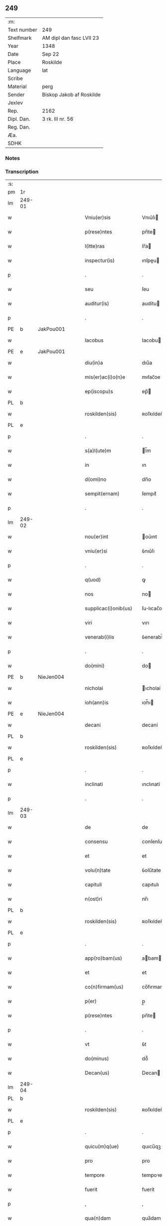 ** 249
| :m:         |                          |
| Text number | 249                      |
| Shelfmark   | AM dipl dan fasc LVII 23 |
| Year        | 1348                     |
| Date        | Sep 22                   |
| Place       | Roskilde                 |
| Language    | lat                      |
| Scribe      |                          |
| Material    | perg                     |
| Sender      | Biskop Jakob af Roskilde |
| Jexlev      |                          |
| Rep.        | 2162                     |
| Dipl. Dan.  | 3 rk. III nr. 56         |
| Reg. Dan.   |                          |
| Æa.         |                          |
| SDHK        |                          |

*** Notes


*** Transcription
| :s: |        |   |   |   |   |                      |              |   |   |   |   |     |   |   |    |               |
| pm  | 1r     |   |   |   |   |                      |              |   |   |   |   |     |   |   |    |               |
| lm  | 249-01 |   |   |   |   |                      |              |   |   |   |   |     |   |   |    |               |
| w   |        |   |   |   |   | Vniu(er)sis          | Vnıu͛ſı      |   |   |   |   | lat |   |   |    |        249-01 |
| w   |        |   |   |   |   | p(rese)ntes          | pn̅te        |   |   |   |   | lat |   |   |    |        249-01 |
| w   |        |   |   |   |   | l(itte)ras           | lr̅a         |   |   |   |   | lat |   |   |    |        249-01 |
| w   |        |   |   |   |   | inspectur(is)        | ınſpeu     |   |   |   |   | lat |   |   |    |        249-01 |
| p   |        |   |   |   |   | .                    | .            |   |   |   |   | lat |   |   |    |        249-01 |
| w   |        |   |   |   |   | seu                  | ſeu          |   |   |   |   | lat |   |   |    |        249-01 |
| w   |        |   |   |   |   | auditur(is)          | audítu      |   |   |   |   | lat |   |   |    |        249-01 |
| p   |        |   |   |   |   | .                    | .            |   |   |   |   | lat |   |   |    |        249-01 |
| PE  | b      | JakPou001  |   |   |   |                      |              |   |   |   |   |     |   |   |    |               |
| w   |        |   |   |   |   | Iacobus              | Iacobu      |   |   |   |   | lat |   |   |    |        249-01 |
| PE  | e      | JakPou001  |   |   |   |                      |              |   |   |   |   |     |   |   |    |               |
| w   |        |   |   |   |   | diu(in)a             | dıu̅a         |   |   |   |   | lat |   |   |    |        249-01 |
| w   |        |   |   |   |   | mis(er)ac(i)o(n)e    | mıẜac̅oe      |   |   |   |   | lat |   |   |    |        249-01 |
| w   |        |   |   |   |   | ep(iscopu)s          | ep̅          |   |   |   |   | lat |   |   |    |        249-01 |
| PL  | b      |   |   |   |   |                      |              |   |   |   |   |     |   |   |    |               |
| w   |        |   |   |   |   | roskilden(sis)       | ʀoſkılden̅    |   |   |   |   | lat |   |   |    |        249-01 |
| PL  | e      |   |   |   |   |                      |              |   |   |   |   |     |   |   |    |               |
| p   |        |   |   |   |   | .                    | .            |   |   |   |   | lat |   |   |    |        249-01 |
| w   |        |   |   |   |   | s(a)l(ute)m          | l̅m          |   |   |   |   | lat |   |   |    |        249-01 |
| w   |        |   |   |   |   | in                   | ın           |   |   |   |   | lat |   |   |    |        249-01 |
| w   |        |   |   |   |   | d(omi)no             | dn̅o          |   |   |   |   | lat |   |   |    |        249-01 |
| w   |        |   |   |   |   | sempit(ernam)        | ſempıt͛       |   |   |   |   | lat |   |   |    |        249-01 |
| p   |        |   |   |   |   | .                    | .            |   |   |   |   | lat |   |   |    |        249-01 |
| lm  | 249-02 |   |   |   |   |                      |              |   |   |   |   |     |   |   |    |               |
| w   |        |   |   |   |   | nou(er)int           | ou͛ınt       |   |   |   |   | lat |   |   |    |        249-02 |
| w   |        |   |   |   |   | vniu(er)si           | ỽnıu͛ſı       |   |   |   |   | lat |   |   |    |        249-02 |
| p   |        |   |   |   |   | .                    | .            |   |   |   |   | lat |   |   |    |        249-02 |
| w   |        |   |   |   |   | q(uod)               | ꝙ            |   |   |   |   | lat |   |   |    |        249-02 |
| w   |        |   |   |   |   | nos                  | no          |   |   |   |   | lat |   |   |    |        249-02 |
| w   |        |   |   |   |   | supplicac(i)onib(us) | ſulıcac̅onıb᷒ |   |   |   |   | lat |   |   |    |        249-02 |
| w   |        |   |   |   |   | viri                 | vırı         |   |   |   |   | lat |   |   |    |        249-02 |
| w   |        |   |   |   |   | venerab(i)lis        | ỽenerabl̅ı   |   |   |   |   | lat |   |   |    |        249-02 |
| p   |        |   |   |   |   | .                    | .            |   |   |   |   | lat |   |   |    |        249-02 |
| w   |        |   |   |   |   | do(mini)             | do          |   |   |   |   | lat |   |   |    |        249-02 |
| PE  | b      | NieJen004  |   |   |   |                      |              |   |   |   |   |     |   |   |    |               |
| w   |        |   |   |   |   | nicholai             | ıcholaí     |   |   |   |   | lat |   |   |    |        249-02 |
| w   |        |   |   |   |   | ioh(ann)is           | ıoh̅ı        |   |   |   |   | lat |   |   |    |        249-02 |
| PE  | e      | NieJen004  |   |   |   |                      |              |   |   |   |   |     |   |   |    |               |
| w   |        |   |   |   |   | decani               | decaní       |   |   |   |   | lat |   |   |    |        249-02 |
| PL  | b      |   |   |   |   |                      |              |   |   |   |   |     |   |   |    |               |
| w   |        |   |   |   |   | roskilden(sis)       | ʀoſkılden̅    |   |   |   |   | lat |   |   |    |        249-02 |
| PL  | e      |   |   |   |   |                      |              |   |   |   |   |     |   |   |    |               |
| p   |        |   |   |   |   | .                    | .            |   |   |   |   | lat |   |   |    |        249-02 |
| w   |        |   |   |   |   | inclinati            | ınclınatí    |   |   |   |   | lat |   |   |    |        249-02 |
| p   |        |   |   |   |   | .                    | .            |   |   |   |   | lat |   |   |    |        249-02 |
| lm  | 249-03 |   |   |   |   |                      |              |   |   |   |   |     |   |   |    |               |
| w   |        |   |   |   |   | de                   | de           |   |   |   |   | lat |   |   |    |        249-03 |
| w   |        |   |   |   |   | consensu             | conſenſu     |   |   |   |   | lat |   |   |    |        249-03 |
| w   |        |   |   |   |   | et                   | et           |   |   |   |   | lat |   |   |    |        249-03 |
| w   |        |   |   |   |   | volu(n)tate          | ỽolu̅tate     |   |   |   |   | lat |   |   |    |        249-03 |
| w   |        |   |   |   |   | capituli             | capıtulı     |   |   |   |   | lat |   |   |    |        249-03 |
| w   |        |   |   |   |   | n(ost)ri             | nr̅ı          |   |   |   |   | lat |   |   |    |        249-03 |
| PL  | b      |   |   |   |   |                      |              |   |   |   |   |     |   |   |    |               |
| w   |        |   |   |   |   | roskilden(sis)       | ʀoſkılden̅    |   |   |   |   | lat |   |   |    |        249-03 |
| PL  | e      |   |   |   |   |                      |              |   |   |   |   |     |   |   |    |               |
| p   |        |   |   |   |   | .                    | .            |   |   |   |   | lat |   |   |    |        249-03 |
| w   |        |   |   |   |   | app(ro)bam(us)       | abam       |   |   |   |   | lat |   |   |    |        249-03 |
| w   |        |   |   |   |   | et                   | et           |   |   |   |   | lat |   |   |    |        249-03 |
| w   |        |   |   |   |   | co(n)firmam(us)      | co̅fırmam    |   |   |   |   | lat |   |   |    |        249-03 |
| w   |        |   |   |   |   | p(er)                | p̲            |   |   |   |   | lat |   |   |    |        249-03 |
| w   |        |   |   |   |   | p(rese)ntes          | pn̅te        |   |   |   |   | lat |   |   |    |        249-03 |
| p   |        |   |   |   |   | .                    | .            |   |   |   |   | lat |   |   |    |        249-03 |
| w   |        |   |   |   |   | vt                   | ỽt           |   |   |   |   | lat |   |   |    |        249-03 |
| w   |        |   |   |   |   | do(minus)            | do᷒           |   |   |   |   | lat |   |   |    |        249-03 |
| w   |        |   |   |   |   | Decan(us)            | Decan       |   |   |   |   | lat |   |   |    |        249-03 |
| lm  | 249-04 |   |   |   |   |                      |              |   |   |   |   |     |   |   |    |               |
| PL  | b      |   |   |   |   |                      |              |   |   |   |   |     |   |   |    |               |
| w   |        |   |   |   |   | roskilden(sis)       | ʀoſkılden̅    |   |   |   |   | lat |   |   |    |        249-04 |
| PL  | e      |   |   |   |   |                      |              |   |   |   |   |     |   |   |    |               |
| p   |        |   |   |   |   | .                    | .            |   |   |   |   | lat |   |   |    |        249-04 |
| w   |        |   |   |   |   | quicu(m)q(ue)        | quıcu̅qꝫ      |   |   |   |   | lat |   |   |    |        249-04 |
| w   |        |   |   |   |   | pro                  | pro          |   |   |   |   | lat |   |   |    |        249-04 |
| w   |        |   |   |   |   | tempore              | tempoꝛe      |   |   |   |   | lat |   |   |    |        249-04 |
| w   |        |   |   |   |   | fuerit               | fuerít       |   |   |   |   | lat |   |   |    |        249-04 |
| p   |        |   |   |   |   | ,                    | ,            |   |   |   |   | lat |   |   |    |        249-04 |
| w   |        |   |   |   |   | qua(n)dam            | qua̅dam       |   |   |   |   | lat |   |   |    |        249-04 |
| w   |        |   |   |   |   | vicaria(m)           | ỽıcarıa̅      |   |   |   |   | lat |   |   |    |        249-04 |
| p   |        |   |   |   |   | /                    | /            |   |   |   |   | lat |   |   |    |        249-04 |
| w   |        |   |   |   |   | p(er)                | p̲            |   |   |   |   | lat |   |   |    |        249-04 |
| w   |        |   |   |   |   | nobile(m)            | nobıle̅       |   |   |   |   | lat |   |   |    |        249-04 |
| w   |        |   |   |   |   | d(omi)nam            | dn̅am         |   |   |   |   | lat |   |   |    |        249-04 |
| p   |        |   |   |   |   | .                    | .            |   |   |   |   | lat |   |   |    |        249-04 |
| w   |        |   |   |   |   | d(omi)nam            | dn̅am         |   |   |   |   | lat |   |   |    |        249-04 |
| PE  | b      | ElsJen001  |   |   |   |                      |              |   |   |   |   |     |   |   |    |               |
| w   |        |   |   |   |   | elsef                | elſef        |   |   |   |   | lat |   |   |    |        249-04 |
| p   |        |   |   |   |   | .                    | .            |   |   |   |   | lat |   |   |    |        249-04 |
| w   |        |   |   |   |   | iønsedot(er)         | ıønſedot    |   |   |   |   | lat |   |   |    |        249-04 |
| PE  | e      | ElsJen001  |   |   |   |                      |              |   |   |   |   |     |   |   |    |               |
| lm  | 249-05 |   |   |   |   |                      |              |   |   |   |   |     |   |   |    |               |
| w   |        |   |   |   |   | bone                 | bone         |   |   |   |   | lat |   |   |    |        249-05 |
| w   |        |   |   |   |   | memorie              | memoꝛíe      |   |   |   |   | lat |   |   |    |        249-05 |
| w   |        |   |   |   |   | relicta              | ʀelıa       |   |   |   |   | lat |   |   |    |        249-05 |
| w   |        |   |   |   |   | d(omi)ni             | dn̅ı          |   |   |   |   | lat |   |   |    |        249-05 |
| PE  | b      | KnuNie001  |   |   |   |                      |              |   |   |   |   |     |   |   |    |               |
| w   |        |   |   |   |   | kanuti               | kanutí       |   |   |   |   | lat |   |   |    |        249-05 |
| w   |        |   |   |   |   | nicless(un)          | nıcleſẜ      |   |   |   |   | lat |   |   |    |        249-05 |
| PE  | e      | KnuNie001  |   |   |   |                      |              |   |   |   |   |     |   |   |    |               |
| p   |        |   |   |   |   | .                    | .            |   |   |   |   | lat |   |   |    |        249-05 |
| w   |        |   |   |   |   | militis              | mılıtı      |   |   |   |   | lat |   |   |    |        249-05 |
| p   |        |   |   |   |   | /                    | /            |   |   |   |   | lat |   |   |    |        249-05 |
| w   |        |   |   |   |   | felic(is)            | felı        |   |   |   |   | lat |   |   |    |        249-05 |
| w   |        |   |   |   |   | recordac(i)o(n)is    | recoꝛdac̅oı  |   |   |   |   | lat |   |   |    |        249-05 |
| p   |        |   |   |   |   | .                    | .            |   |   |   |   | lat |   |   |    |        249-05 |
| w   |        |   |   |   |   | necno(n)             | necno̅        |   |   |   |   | lat |   |   |    |        249-05 |
| w   |        |   |   |   |   | p(er)                | p̲            |   |   |   |   | lat |   |   |    |        249-05 |
| PE  | b      | NieKnu001  |   |   |   |                      |              |   |   |   |   |     |   |   |    |               |
| w   |        |   |   |   |   | nicholau(m)          | nıcholau̅     |   |   |   |   | lat |   |   |    |        249-05 |
| w   |        |   |   |   |   | kanutss(un)          | kanutſẜ      |   |   |   |   | lat |   |   |    |        249-05 |
| PE  | e      | NieKnu001  |   |   |   |                      |              |   |   |   |   |     |   |   |    |               |
| lm  | 249-06 |   |   |   |   |                      |              |   |   |   |   |     |   |   |    |               |
| w   |        |   |   |   |   | eor(um)              | eoꝝ          |   |   |   |   | lat |   |   |    |        249-06 |
| w   |        |   |   |   |   | filiu(m)             | fılıu̅        |   |   |   |   | lat |   |   |    |        249-06 |
| p   |        |   |   |   |   | .                    | .            |   |   |   |   | lat |   |   |    |        249-06 |
| w   |        |   |   |   |   | in                   | ın           |   |   |   |   | lat |   |   |    |        249-06 |
| w   |        |   |   |   |   | eccl(es)ia           | eccl̅ıa       |   |   |   |   | lat |   |   |    |        249-06 |
| w   |        |   |   |   |   | n(ost)ra             | nr̅a          |   |   |   |   | lat |   |   |    |        249-06 |
| PL  | b      |   |   |   |   |                      |              |   |   |   |   |     |   |   |    |               |
| w   |        |   |   |   |   | roskilden(si)        | ʀoſkılden̅    |   |   |   |   | lat |   |   |    |        249-06 |
| PL  | e      |   |   |   |   |                      |              |   |   |   |   |     |   |   |    |               |
| p   |        |   |   |   |   | .                    | .            |   |   |   |   | lat |   |   |    |        249-06 |
| w   |        |   |   |   |   | fundatam             | fundatam     |   |   |   |   | lat |   |   |    |        249-06 |
| p   |        |   |   |   |   | .                    | .            |   |   |   |   | lat |   |   |    |        249-06 |
| w   |        |   |   |   |   | q(uo)cienscu(m)q(ue) | qͦcıenſcu̅qꝫ   |   |   |   |   | lat |   |   |    |        249-06 |
| w   |        |   |   |   |   | ip(s)am              | ıp̅am         |   |   |   |   | lat |   |   |    |        249-06 |
| w   |        |   |   |   |   | vicaria(m)           | ỽıcarıa̅      |   |   |   |   | lat |   |   |    |        249-06 |
| w   |        |   |   |   |   | inp(er)petuu(m)      | ın̲etuu̅      |   |   |   |   | lat |   |   |    |        249-06 |
| w   |        |   |   |   |   | vacare               | ỽacare       |   |   |   |   | lat |   |   |    |        249-06 |
| w   |        |   |   |   |   | co(n)tig(er)it       | co̅tıg͛ıt      |   |   |   |   | lat |   |   |    |        249-06 |
| p   |        |   |   |   |   | .                    | .            |   |   |   |   | lat |   |   |    |        249-06 |
| lm  | 249-07 |   |   |   |   |                      |              |   |   |   |   |     |   |   |    |               |
| w   |        |   |   |   |   | valeat               | valeat       |   |   |   |   | lat |   |   |    |        249-07 |
| w   |        |   |   |   |   | et                   | et           |   |   |   |   | lat |   |   |    |        249-07 |
| w   |        |   |   |   |   | possit               | poſſít       |   |   |   |   | lat |   |   |    |        249-07 |
| w   |        |   |   |   |   | lib(er)e             | lıbe        |   |   |   |   | lat |   |   |    |        249-07 |
| p   |        |   |   |   |   | .                    | .            |   |   |   |   | lat |   |   |    |        249-07 |
| w   |        |   |   |   |   | p(er)sone            | p̲ſone        |   |   |   |   | lat |   |   |    |        249-07 |
| w   |        |   |   |   |   | co(n)ferre           | co̅ferre      |   |   |   |   | lat |   |   |    |        249-07 |
| w   |        |   |   |   |   | ydonee               | ydonee       |   |   |   |   | lat |   |   |    |        249-07 |
| p   |        |   |   |   |   | .                    | .            |   |   |   |   | lat |   |   |    |        249-07 |
| w   |        |   |   |   |   | ita                  | ıta          |   |   |   |   | lat |   |   |    |        249-07 |
| w   |        |   |   |   |   | q(uod)               | ꝙ            |   |   |   |   | lat |   |   |    |        249-07 |
| w   |        |   |   |   |   | condic(i)o(n)es      | condıc̅oe    |   |   |   |   | lat |   |   |    |        249-07 |
| w   |        |   |   |   |   | in                   | ın           |   |   |   |   | lat |   |   | =  |        249-07 |
| w   |        |   |   |   |   | l(itte)ra            | lr̅a          |   |   |   |   | lat |   |   | == |        249-07 |
| w   |        |   |   |   |   | fundac(i)o(n)is      | fundac̅oı    |   |   |   |   | lat |   |   |    |        249-07 |
| w   |        |   |   |   |   | d(i)c(t)e            | dc̅e          |   |   |   |   | lat |   |   |    |        249-07 |
| w   |        |   |   |   |   | vicarie              | ỽıcaríe      |   |   |   |   | lat |   |   |    |        249-07 |
| p   |        |   |   |   |   | .                    | .            |   |   |   |   | lat |   |   |    |        249-07 |
| w   |        |   |   |   |   | con¦tente            | con¦tente    |   |   |   |   | lat |   |   |    | 249-07—249-08 |
| p   |        |   |   |   |   | /                    | /            |   |   |   |   | lat |   |   |    |        249-08 |
| w   |        |   |   |   |   | obserue(n)tur        | obſerue̅tur   |   |   |   |   | lat |   |   |    |        249-08 |
| p   |        |   |   |   |   | .                    | .            |   |   |   |   | lat |   |   |    |        249-08 |
| w   |        |   |   |   |   | Sp(er)am(us)         | Sp̲am        |   |   |   |   | lat |   |   | =  |        249-08 |
| w   |        |   |   |   |   | (e)n(im)             | n            |   |   |   |   | lat |   |   | == |        249-08 |
| p   |        |   |   |   |   | .                    | .            |   |   |   |   | lat |   |   |    |        249-08 |
| w   |        |   |   |   |   | q(uod)               | ꝙ            |   |   |   |   | lat |   |   |    |        249-08 |
| w   |        |   |   |   |   | ma(n)data            | ma̅data       |   |   |   |   | lat |   |   |    |        249-08 |
| w   |        |   |   |   |   | celestia             | celeﬅıa      |   |   |   |   | lat |   |   |    |        249-08 |
| p   |        |   |   |   |   | .                    | .            |   |   |   |   | lat |   |   |    |        249-08 |
| w   |        |   |   |   |   | efficaci(us)         | effıcacı    |   |   |   |   | lat |   |   |    |        249-08 |
| w   |        |   |   |   |   | geru(n)t(ur)         | geru̅t       |   |   |   |   | lat |   |   |    |        249-08 |
| w   |        |   |   |   |   | si                   | ſí           |   |   |   |   | lat |   |   |    |        249-08 |
| w   |        |   |   |   |   | n(ost)ra             | nr̅a          |   |   |   |   | lat |   |   |    |        249-08 |
| w   |        |   |   |   |   | cu(m)                | cu̅           |   |   |   |   | lat |   |   |    |        249-08 |
| w   |        |   |   |   |   | frat(ri)b(us)        | fratb      |   |   |   |   | lat |   |   |    |        249-08 |
| w   |        |   |   |   |   | onera                | onera        |   |   |   |   | lat |   |   |    |        249-08 |
| lm  | 249-09 |   |   |   |   |                      |              |   |   |   |   |     |   |   |    |               |
| w   |        |   |   |   |   | partiant(ur)         | partıant    |   |   |   |   | lat |   |   |    |        249-09 |
| w   |        |   |   |   |   | In                   | In           |   |   |   |   | lat |   |   |    |        249-09 |
| w   |        |   |   |   |   | cui(us)              | cuı         |   |   |   |   | lat |   |   |    |        249-09 |
| w   |        |   |   |   |   | rei                  | reí          |   |   |   |   | lat |   |   |    |        249-09 |
| w   |        |   |   |   |   | testimoniu(m)        | teﬅımonıu̅    |   |   |   |   | lat |   |   |    |        249-09 |
| p   |        |   |   |   |   | .                    | .            |   |   |   |   | lat |   |   |    |        249-09 |
| w   |        |   |   |   |   | et                   | et           |   |   |   |   | lat |   |   |    |        249-09 |
| w   |        |   |   |   |   | ad                   | ad           |   |   |   |   | lat |   |   |    |        249-09 |
| w   |        |   |   |   |   | memoria(m)           | memoꝛıa̅      |   |   |   |   | lat |   |   |    |        249-09 |
| w   |        |   |   |   |   | fut(ur)or(um)        | futoꝝ       |   |   |   |   | lat |   |   |    |        249-09 |
| p   |        |   |   |   |   | .                    | .            |   |   |   |   | lat |   |   |    |        249-09 |
| w   |        |   |   |   |   | sigillu(m)           | ſıgıllu̅      |   |   |   |   | lat |   |   |    |        249-09 |
| w   |        |   |   |   |   | n(ost)r(u)m          | nr̅m          |   |   |   |   | lat |   |   |    |        249-09 |
| p   |        |   |   |   |   | .                    | .            |   |   |   |   | lat |   |   |    |        249-09 |
| w   |        |   |   |   |   | vna                  | ỽna          |   |   |   |   | lat |   |   |    |        249-09 |
| w   |        |   |   |   |   | cu(m)                | cu̅           |   |   |   |   | lat |   |   |    |        249-09 |
| w   |        |   |   |   |   | sigillo              | ſıgıllo      |   |   |   |   | lat |   |   |    |        249-09 |
| w   |        |   |   |   |   | nost(ri)             | noﬅ         |   |   |   |   | lat |   |   |    |        249-09 |
| lm  | 249-10 |   |   |   |   |                      |              |   |   |   |   |     |   |   |    |               |
| w   |        |   |   |   |   | capit(u)li           | capıtl̅ı      |   |   |   |   | lat |   |   |    |        249-10 |
| w   |        |   |   |   |   | suprad(i)c(t)i       | ſupradc̅ı     |   |   |   |   | lat |   |   |    |        249-10 |
| p   |        |   |   |   |   | .                    | .            |   |   |   |   | lat |   |   |    |        249-10 |
| w   |        |   |   |   |   | p(rese)ntib(us)      | pn̅tıb       |   |   |   |   | lat |   |   |    |        249-10 |
| w   |        |   |   |   |   | duxim(us)            | duxím       |   |   |   |   | lat |   |   |    |        249-10 |
| w   |        |   |   |   |   | appone(n)du(m)       | aone̅du̅      |   |   |   |   | lat |   |   |    |        249-10 |
| p   |        |   |   |   |   | .                    | .            |   |   |   |   | lat |   |   |    |        249-10 |
| w   |        |   |   |   |   | Datu(m)              | Datu̅         |   |   |   |   | lat |   |   |    |        249-10 |
| PL  | b      |   |   |   |   |                      |              |   |   |   |   |     |   |   |    |               |
| w   |        |   |   |   |   | rosk(ildis)          | ʀoſꝃ         |   |   |   |   | lat |   |   |    |        249-10 |
| PL  | e      |   |   |   |   |                      |              |   |   |   |   |     |   |   |    |               |
| p   |        |   |   |   |   | .                    | .            |   |   |   |   | lat |   |   |    |        249-10 |
| w   |        |   |   |   |   | a(n)no               | a̅no          |   |   |   |   | lat |   |   |    |        249-10 |
| w   |        |   |   |   |   | d(omi)ni             | dn̅ı          |   |   |   |   | lat |   |   |    |        249-10 |
| p   |        |   |   |   |   | .                    | .            |   |   |   |   | lat |   |   |    |        249-10 |
| w   |        |   |   |   |   | mill(esim)o          | ıll̅o        |   |   |   |   | lat |   |   |    |        249-10 |
| p   |        |   |   |   |   | .                    | .            |   |   |   |   | lat |   |   |    |        249-10 |
| n   |        |   |   |   |   | cccͦ                  | ccͦc          |   |   |   |   | lat |   |   |    |        249-10 |
| p   |        |   |   |   |   | .                    | .            |   |   |   |   | lat |   |   |    |        249-10 |
| w   |        |   |   |   |   | quad(ra)gesi(m)o     | quadᷓgeſı̅o    |   |   |   |   | lat |   |   |    |        249-10 |
| p   |        |   |   |   |   | .                    | .            |   |   |   |   | lat |   |   |    |        249-10 |
| lm  | 249-11 |   |   |   |   |                      |              |   |   |   |   |     |   |   |    |               |
| w   |        |   |   |   |   | octauo               | oauo        |   |   |   |   | lat |   |   |    |        249-11 |
| p   |        |   |   |   |   | .                    | .            |   |   |   |   | lat |   |   |    |        249-11 |
| w   |        |   |   |   |   | die                  | dıe          |   |   |   |   | lat |   |   |    |        249-11 |
| w   |        |   |   |   |   | s(an)c(t)or(um)      | ſc̅oꝝ         |   |   |   |   | lat |   |   |    |        249-11 |
| w   |        |   |   |   |   | m(a)rtir(um)         | mᷓrtıꝝ        |   |   |   |   | lat |   |   |    |        249-11 |
| p   |        |   |   |   |   | .                    | .            |   |   |   |   | lat |   |   |    |        249-11 |
| w   |        |   |   |   |   | mauricii             | aurıcíí     |   |   |   |   | lat |   |   |    |        249-11 |
| p   |        |   |   |   |   | /                    | /            |   |   |   |   | lat |   |   |    |        249-11 |
| w   |        |   |   |   |   | et                   | et           |   |   |   |   | lat |   |   |    |        249-11 |
| w   |        |   |   |   |   | socior(um)           | ſocıoꝝ       |   |   |   |   | lat |   |   |    |        249-11 |
| w   |        |   |   |   |   | eius                 | eíu         |   |   |   |   | lat |   |   |    |        249-11 |
| p   |        |   |   |   |   | /                    | /            |   |   |   |   | lat |   |   |    |        249-11 |
| :e: |        |   |   |   |   |                      |              |   |   |   |   |     |   |   |    |               |
